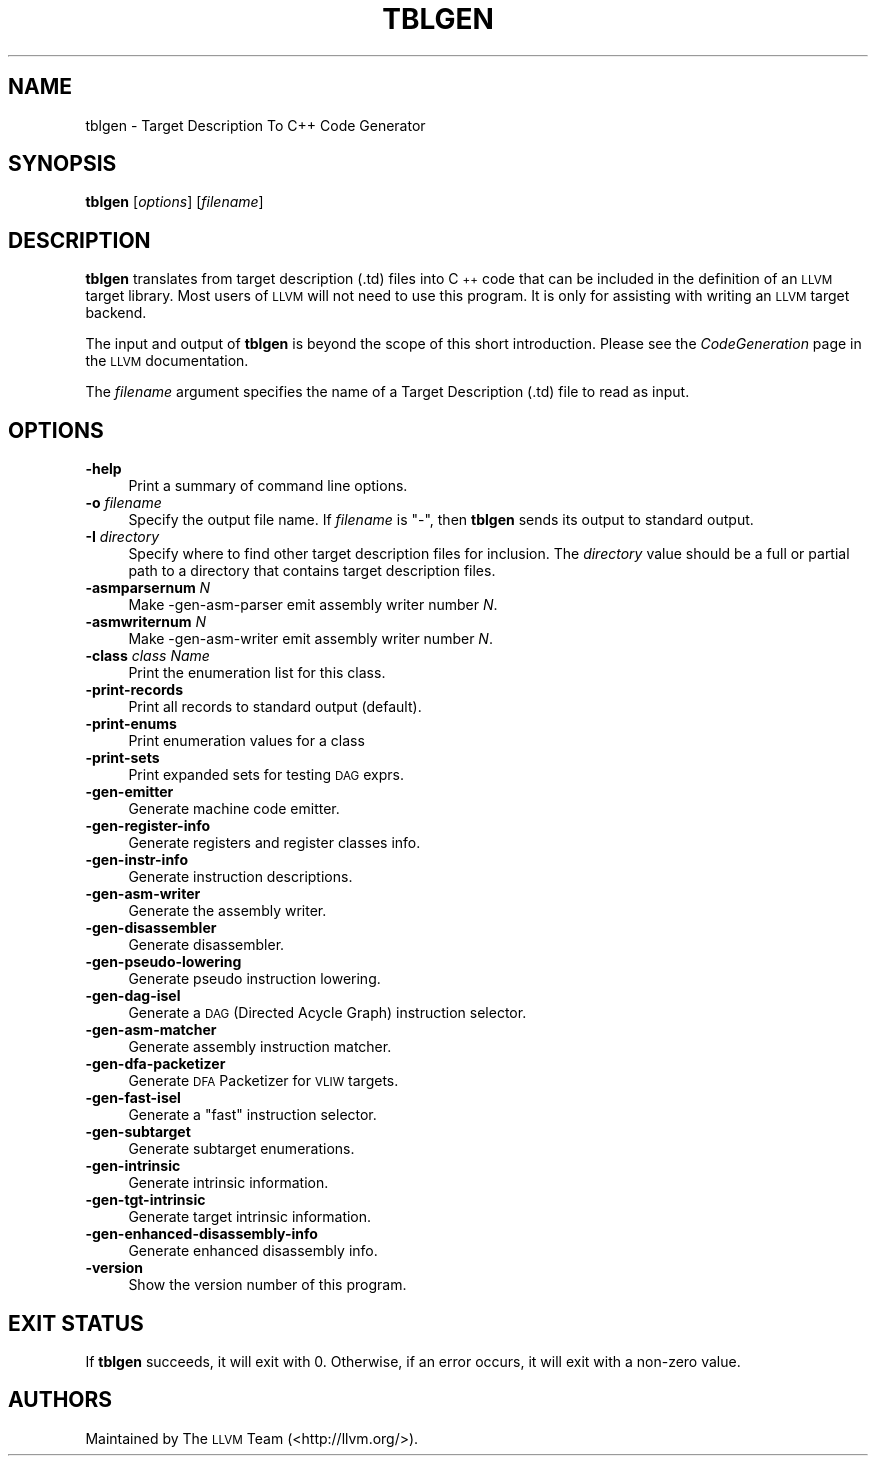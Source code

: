 .\" $FreeBSD$
.\" Automatically generated by Pod::Man 2.23 (Pod::Simple 3.14)
.\"
.\" Standard preamble:
.\" ========================================================================
.de Sp \" Vertical space (when we can't use .PP)
.if t .sp .5v
.if n .sp
..
.de Vb \" Begin verbatim text
.ft CW
.nf
.ne \\$1
..
.de Ve \" End verbatim text
.ft R
.fi
..
.\" Set up some character translations and predefined strings.  \*(-- will
.\" give an unbreakable dash, \*(PI will give pi, \*(L" will give a left
.\" double quote, and \*(R" will give a right double quote.  \*(C+ will
.\" give a nicer C++.  Capital omega is used to do unbreakable dashes and
.\" therefore won't be available.  \*(C` and \*(C' expand to `' in nroff,
.\" nothing in troff, for use with C<>.
.tr \(*W-
.ds C+ C\v'-.1v'\h'-1p'\s-2+\h'-1p'+\s0\v'.1v'\h'-1p'
.ie n \{\
.    ds -- \(*W-
.    ds PI pi
.    if (\n(.H=4u)&(1m=24u) .ds -- \(*W\h'-12u'\(*W\h'-12u'-\" diablo 10 pitch
.    if (\n(.H=4u)&(1m=20u) .ds -- \(*W\h'-12u'\(*W\h'-8u'-\"  diablo 12 pitch
.    ds L" ""
.    ds R" ""
.    ds C` ""
.    ds C' ""
'br\}
.el\{\
.    ds -- \|\(em\|
.    ds PI \(*p
.    ds L" ``
.    ds R" ''
'br\}
.\"
.\" Escape single quotes in literal strings from groff's Unicode transform.
.ie \n(.g .ds Aq \(aq
.el       .ds Aq '
.\"
.\" If the F register is turned on, we'll generate index entries on stderr for
.\" titles (.TH), headers (.SH), subsections (.SS), items (.Ip), and index
.\" entries marked with X<> in POD.  Of course, you'll have to process the
.\" output yourself in some meaningful fashion.
.ie \nF \{\
.    de IX
.    tm Index:\\$1\t\\n%\t"\\$2"
..
.    nr % 0
.    rr F
.\}
.el \{\
.    de IX
..
.\}
.\"
.\" Accent mark definitions (@(#)ms.acc 1.5 88/02/08 SMI; from UCB 4.2).
.\" Fear.  Run.  Save yourself.  No user-serviceable parts.
.    \" fudge factors for nroff and troff
.if n \{\
.    ds #H 0
.    ds #V .8m
.    ds #F .3m
.    ds #[ \f1
.    ds #] \fP
.\}
.if t \{\
.    ds #H ((1u-(\\\\n(.fu%2u))*.13m)
.    ds #V .6m
.    ds #F 0
.    ds #[ \&
.    ds #] \&
.\}
.    \" simple accents for nroff and troff
.if n \{\
.    ds ' \&
.    ds ` \&
.    ds ^ \&
.    ds , \&
.    ds ~ ~
.    ds /
.\}
.if t \{\
.    ds ' \\k:\h'-(\\n(.wu*8/10-\*(#H)'\'\h"|\\n:u"
.    ds ` \\k:\h'-(\\n(.wu*8/10-\*(#H)'\`\h'|\\n:u'
.    ds ^ \\k:\h'-(\\n(.wu*10/11-\*(#H)'^\h'|\\n:u'
.    ds , \\k:\h'-(\\n(.wu*8/10)',\h'|\\n:u'
.    ds ~ \\k:\h'-(\\n(.wu-\*(#H-.1m)'~\h'|\\n:u'
.    ds / \\k:\h'-(\\n(.wu*8/10-\*(#H)'\z\(sl\h'|\\n:u'
.\}
.    \" troff and (daisy-wheel) nroff accents
.ds : \\k:\h'-(\\n(.wu*8/10-\*(#H+.1m+\*(#F)'\v'-\*(#V'\z.\h'.2m+\*(#F'.\h'|\\n:u'\v'\*(#V'
.ds 8 \h'\*(#H'\(*b\h'-\*(#H'
.ds o \\k:\h'-(\\n(.wu+\w'\(de'u-\*(#H)/2u'\v'-.3n'\*(#[\z\(de\v'.3n'\h'|\\n:u'\*(#]
.ds d- \h'\*(#H'\(pd\h'-\w'~'u'\v'-.25m'\f2\(hy\fP\v'.25m'\h'-\*(#H'
.ds D- D\\k:\h'-\w'D'u'\v'-.11m'\z\(hy\v'.11m'\h'|\\n:u'
.ds th \*(#[\v'.3m'\s+1I\s-1\v'-.3m'\h'-(\w'I'u*2/3)'\s-1o\s+1\*(#]
.ds Th \*(#[\s+2I\s-2\h'-\w'I'u*3/5'\v'-.3m'o\v'.3m'\*(#]
.ds ae a\h'-(\w'a'u*4/10)'e
.ds Ae A\h'-(\w'A'u*4/10)'E
.    \" corrections for vroff
.if v .ds ~ \\k:\h'-(\\n(.wu*9/10-\*(#H)'\s-2\u~\d\s+2\h'|\\n:u'
.if v .ds ^ \\k:\h'-(\\n(.wu*10/11-\*(#H)'\v'-.4m'^\v'.4m'\h'|\\n:u'
.    \" for low resolution devices (crt and lpr)
.if \n(.H>23 .if \n(.V>19 \
\{\
.    ds : e
.    ds 8 ss
.    ds o a
.    ds d- d\h'-1'\(ga
.    ds D- D\h'-1'\(hy
.    ds th \o'bp'
.    ds Th \o'LP'
.    ds ae ae
.    ds Ae AE
.\}
.rm #[ #] #H #V #F C
.\" ========================================================================
.\"
.IX Title "TBLGEN 1"
.TH TBLGEN 1 "2012-04-05" "LLVM 3.1" "LLVM Command Guide"
.\" For nroff, turn off justification.  Always turn off hyphenation; it makes
.\" way too many mistakes in technical documents.
.if n .ad l
.nh
.SH "NAME"
tblgen \- Target Description To C++ Code Generator
.SH "SYNOPSIS"
.IX Header "SYNOPSIS"
\&\fBtblgen\fR [\fIoptions\fR] [\fIfilename\fR]
.SH "DESCRIPTION"
.IX Header "DESCRIPTION"
\&\fBtblgen\fR translates from target description (.td) files into \*(C+ code that can
be included in the definition of an \s-1LLVM\s0 target library. Most users of \s-1LLVM\s0 will
not need to use this program. It is only for assisting with writing an \s-1LLVM\s0
target backend.
.PP
The input and output of \fBtblgen\fR is beyond the scope of this short
introduction. Please see the \fICodeGeneration\fR page in the \s-1LLVM\s0 documentation.
.PP
The \fIfilename\fR argument specifies the name of a Target Description (.td) file
to read as input.
.SH "OPTIONS"
.IX Header "OPTIONS"
.IP "\fB\-help\fR" 4
.IX Item "-help"
Print a summary of command line options.
.IP "\fB\-o\fR \fIfilename\fR" 4
.IX Item "-o filename"
Specify the output file name.  If \fIfilename\fR is \f(CW\*(C`\-\*(C'\fR, then \fBtblgen\fR
sends its output to standard output.
.IP "\fB\-I\fR \fIdirectory\fR" 4
.IX Item "-I directory"
Specify where to find other target description files for inclusion. The
\&\fIdirectory\fR value should be a full or partial path to a directory that contains
target description files.
.IP "\fB\-asmparsernum\fR \fIN\fR" 4
.IX Item "-asmparsernum N"
Make \-gen\-asm\-parser emit assembly writer number \fIN\fR.
.IP "\fB\-asmwriternum\fR \fIN\fR" 4
.IX Item "-asmwriternum N"
Make \-gen\-asm\-writer emit assembly writer number \fIN\fR.
.IP "\fB\-class\fR \fIclass Name\fR" 4
.IX Item "-class class Name"
Print the enumeration list for this class.
.IP "\fB\-print\-records\fR" 4
.IX Item "-print-records"
Print all records to standard output (default).
.IP "\fB\-print\-enums\fR" 4
.IX Item "-print-enums"
Print enumeration values for a class
.IP "\fB\-print\-sets\fR" 4
.IX Item "-print-sets"
Print expanded sets for testing \s-1DAG\s0 exprs.
.IP "\fB\-gen\-emitter\fR" 4
.IX Item "-gen-emitter"
Generate machine code emitter.
.IP "\fB\-gen\-register\-info\fR" 4
.IX Item "-gen-register-info"
Generate registers and register classes info.
.IP "\fB\-gen\-instr\-info\fR" 4
.IX Item "-gen-instr-info"
Generate instruction descriptions.
.IP "\fB\-gen\-asm\-writer\fR" 4
.IX Item "-gen-asm-writer"
Generate the assembly writer.
.IP "\fB\-gen\-disassembler\fR" 4
.IX Item "-gen-disassembler"
Generate disassembler.
.IP "\fB\-gen\-pseudo\-lowering\fR" 4
.IX Item "-gen-pseudo-lowering"
Generate pseudo instruction lowering.
.IP "\fB\-gen\-dag\-isel\fR" 4
.IX Item "-gen-dag-isel"
Generate a \s-1DAG\s0 (Directed Acycle Graph) instruction selector.
.IP "\fB\-gen\-asm\-matcher\fR" 4
.IX Item "-gen-asm-matcher"
Generate assembly instruction matcher.
.IP "\fB\-gen\-dfa\-packetizer\fR" 4
.IX Item "-gen-dfa-packetizer"
Generate \s-1DFA\s0 Packetizer for \s-1VLIW\s0 targets.
.IP "\fB\-gen\-fast\-isel\fR" 4
.IX Item "-gen-fast-isel"
Generate a \*(L"fast\*(R" instruction selector.
.IP "\fB\-gen\-subtarget\fR" 4
.IX Item "-gen-subtarget"
Generate subtarget enumerations.
.IP "\fB\-gen\-intrinsic\fR" 4
.IX Item "-gen-intrinsic"
Generate intrinsic information.
.IP "\fB\-gen\-tgt\-intrinsic\fR" 4
.IX Item "-gen-tgt-intrinsic"
Generate target intrinsic information.
.IP "\fB\-gen\-enhanced\-disassembly\-info\fR" 4
.IX Item "-gen-enhanced-disassembly-info"
Generate enhanced disassembly info.
.IP "\fB\-version\fR" 4
.IX Item "-version"
Show the version number of this program.
.SH "EXIT STATUS"
.IX Header "EXIT STATUS"
If \fBtblgen\fR succeeds, it will exit with 0.  Otherwise, if an error
occurs, it will exit with a non-zero value.
.SH "AUTHORS"
.IX Header "AUTHORS"
Maintained by The \s-1LLVM\s0 Team (<http://llvm.org/>).
